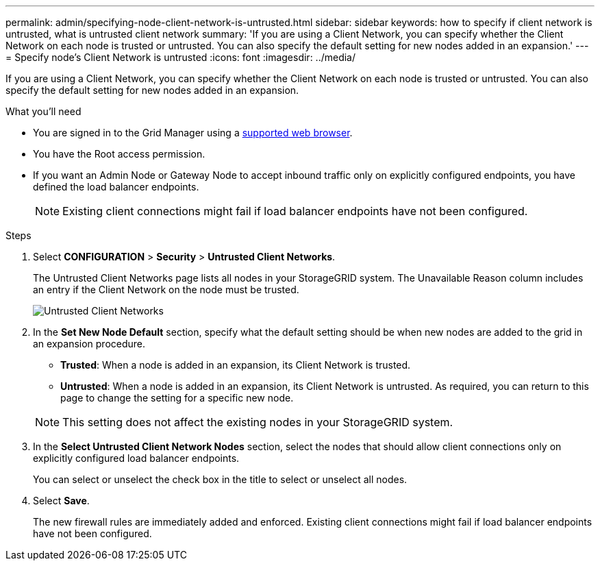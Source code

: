 ---
permalink: admin/specifying-node-client-network-is-untrusted.html
sidebar: sidebar
keywords: how to specify if client network is untrusted, what is untrusted client network
summary: 'If you are using a Client Network, you can specify whether the Client Network on each node is trusted or untrusted. You can also specify the default setting for new nodes added in an expansion.'
---
= Specify node's Client Network is untrusted
:icons: font
:imagesdir: ../media/

[.lead]
If you are using a Client Network, you can specify whether the Client Network on each node is trusted or untrusted. You can also specify the default setting for new nodes added in an expansion.

.What you'll need

* You are signed in to the Grid Manager using a xref:../admin/web-browser-requirements.adoc[supported web browser].
* You have the Root access permission.
* If you want an Admin Node or Gateway Node to accept inbound traffic only on explicitly configured endpoints, you have defined the load balancer endpoints.
+
NOTE: Existing client connections might fail if load balancer endpoints have not been configured.

.Steps

. Select *CONFIGURATION* > *Security* > *Untrusted Client Networks*.
+
The Untrusted Client Networks page lists all nodes in your StorageGRID system. The Unavailable Reason column includes an entry if the Client Network on the node must be trusted.
+
image::../media/untrusted_client_networks_page.png[Untrusted Client Networks]

. In the *Set New Node Default* section, specify what the default setting should be when new nodes are added to the grid in an expansion procedure.
 ** *Trusted*: When a node is added in an expansion, its Client Network is trusted.
 ** *Untrusted*: When a node is added in an expansion, its Client Network is untrusted.
As required, you can return to this page to change the setting for a specific new node.

+
NOTE: This setting does not affect the existing nodes in your StorageGRID system.
. In the *Select Untrusted Client Network Nodes* section, select the nodes that should allow client connections only on explicitly configured load balancer endpoints.
+
You can select or unselect the check box in the title to select or unselect all nodes.

. Select *Save*.
+
The new firewall rules are immediately added and enforced. Existing client connections might fail if load balancer endpoints have not been configured.

